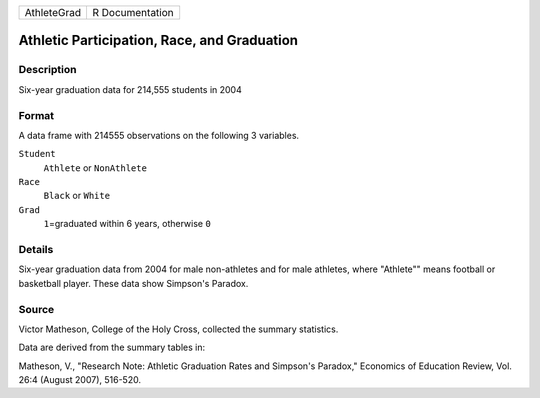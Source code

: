 +-------------+-----------------+
| AthleteGrad | R Documentation |
+-------------+-----------------+

Athletic Participation, Race, and Graduation
--------------------------------------------

Description
~~~~~~~~~~~

Six-year graduation data for 214,555 students in 2004

Format
~~~~~~

A data frame with 214555 observations on the following 3 variables.

``Student``
   ``Athlete`` or ``NonAthlete``

``Race``
   ``Black`` or ``White``

``Grad``
   ``1``\ =graduated within 6 years, otherwise ``0``

Details
~~~~~~~

Six-year graduation data from 2004 for male non-athletes and for male
athletes, where "Athlete"" means football or basketball player. These
data show Simpson's Paradox.

Source
~~~~~~

Victor Matheson, College of the Holy Cross, collected the summary
statistics.

Data are derived from the summary tables in:

Matheson, V., "Research Note: Athletic Graduation Rates and Simpson's
Paradox," Economics of Education Review, Vol. 26:4 (August 2007),
516-520.
